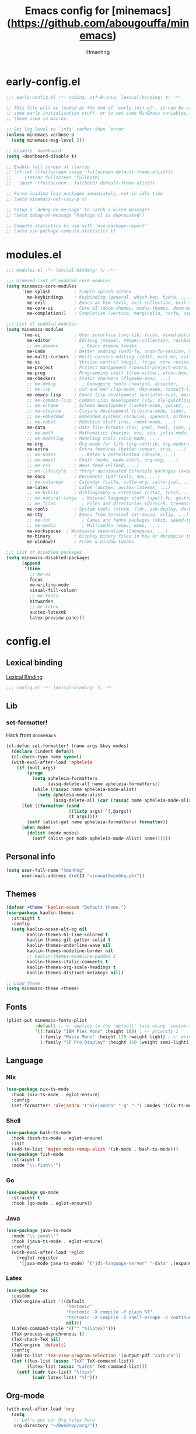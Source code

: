 #+title: Emacs config for [minemacs](https://github.com/abougouffa/minemacs)
#+description:
#+author: Hmanhng
#+startup: indent show2levels

* early-config.el
:properties:
:header-args: :tangle-mode o444 :tangle early-config.el
:end:
#+begin_src emacs-lisp
;;; early-config.el -*- coding: utf-8-unix; lexical-binding: t; -*-

;; This file will be loaded at the end of `early-init.el', it can be used to set
;; some early initialization stuff, or to set some MinEmacs variables, specially
;; these used in macros.

;; Set log level to `info' rather than `error'
(unless minemacs-verbose-p
  (setq minemacs-msg-level 2))

;; Disable `dashboard'
(setq +dashboard-disable t)

;; Enable full screen at startup
;; (if-let ((fullscreen (assq 'fullscreen default-frame-alist)))
;;     (setcdr fullscreen 'fullboth)
;;   (push '(fullscreen . fullboth) default-frame-alist))

;; Force loading lazy packages immediately, not in idle time
;; (setq minemacs-not-lazy-p t)

;; Setup a `debug-on-message' to catch a wired message!
;; (setq debug-on-message "Package cl is deprecated")

;; Compute statistics to use with `use-package-report'
;; (setq use-package-compute-statistics t)
#+end_src

* modules.el
:properties:
:header-args: :tangle-mode o444 :tangle modules.el
:end:
#+begin_src emacs-lisp
;;; modules.el -*- lexical-binding: t; -*-

;;; Ordered list of enabled core modules
(setq minemacs-core-modules
      '(me-splash         ; Simple splash screen
        me-keybindings    ; Keybinding (general, which-key, hydra, ...)
        me-evil           ; Emacs as Vim (evil, evil-collection, evil-snipe, evil-numbers, ...)
        me-core-ui        ; Core UI (doom-themes, modus-themes, doom-modeline, ...)
        me-completion))   ; Completion (vertico, marginalia, corfu, cape, consult, embark, ...)

;;; List of enabled modules
(setq minemacs-modules
      '(me-ui             ; User interface (svg-lib, focus, mixed-pitch, ...)
        me-editor         ; Editing (tempel, tempel-collection, rainbow-delimiters, expreg, drag-stuff, ...)
        ;; me-daemon         ; Emacs daemon tweaks
        me-undo           ; Better undoing (undo-fu, undo-fu-session, vundo, ...)
        me-multi-cursors  ; Multi-cursors editing (iedit, evil-mc, evil-iedit-state, ...)
        me-vc             ; Version control (magit, forge, core-review, diff-hl, ...)
        me-project        ; Project management (consult-project-extra, ibuffer-project, ...)
        me-prog           ; Programming stuff (tree-sitter, eldoc-box, apheleia, editorconfig, ...)
        me-checkers       ; Static checkers (flymake-easy, ...)
        ;; me-debug          ; Debugging tools (realgud, disaster, ...)
        ;; me-lsp         ; LSP and DAP (lsp-mode, dap-mode, consult-lsp, lsp-pyright, ccls, ...)
        me-emacs-lisp     ; Emacs lisp development (parinfer-rust, macrostep, eros, helpful, ...)
        ;; me-common-lisp ; Common Lisp development (sly, sly-quicklisp, ...)
        ;; me-scheme      ; Scheme development (racket-mode, geiser, ...)
        ;; me-clojure     ; Clojure development (clojure-mode, cider, ...)
        ;; me-embedded    ; Embedded systems (arduino, openocd, bitbake, ...)
        ;; me-robot       ; Robotics stuff (ros, robot-mode, ...)
        me-data           ; Data file formats (csv, yaml, toml, json, plantuml-mode, ...)
        ;; me-math        ; Mathematics (maxima, ess, ein, julia-mode, ...)
        ;; me-modeling    ; Modeling tools (scad-mode, ...)
        me-org            ; Org-mode for life (org-contrib, org-modern, org-appear, ...)
        me-extra          ; Extra features (better-jumper, crux, ...)
        ;; me-notes          ; Notes & Zettelkasten (denote, ...)
        ;; me-email       ; Email (mu4e, mu4e-alert, org-msg, ...)
        ;; me-rss         ; News feed (elfeed, ...)
        ;; me-lifestyle   ; *Very* opinionated lifestyle packages (awqat, ...)
        me-docs           ; Documents (pdf-tools, nov, ...)
        ;; me-calendar    ; Calendar (calfw, calfw-org, calfw-ical, ...)
        me-latex          ; LaTeX (auctex, auctex-latexmk, ...)
        ;; me-biblio      ; Bibliography & citations (citar, zotxt, ...)
        ;; me-natural-langs  ; Natural language stuff (spell-fu, go-translate, eglot-ltex, ...)
        ;; me-files          ; Files and directories (dirvish, treemacs, vlf, ...)
        me-tools          ; System tools (vterm, tldr, ssh-deploy, docker, ...)
        me-tty            ; Emacs from terminal (xt-mouse, xclip, ...)
        ;; me-fun            ; Games and funny packages (xkcd, speed-type, ...)
        ;; me-media          ; Multimedia (empv, emms, ...)
        me-workspaces  ; Workspace separation (tabspaces, ...)
        me-binary         ; Display binary files in hex or decompile them
        me-window))       ; Frame & window tweaks

;;; List of disabled packages
(setq minemacs-disabled-packages
      (append
       '(time
         ;; me-ui
         focus
         me-writing-mode
         visual-fill-column
         ;; me-tools
         bitwarden
         ;; me-latex
         auctex-latexmk
         latex-preview-pane)))
#+end_src

* config.el
:properties:
:header-args: :tangle-mode o444 :tangle config.el
:end:
** Lexical binding
[[https://www.gnu.org/software/emacs/manual/html_node/elisp/Lexical-Binding.html][Lexical Binding]]
#+begin_src emacs-lisp
;;; config.el -*- lexical-binding: t; -*-
#+end_src

** Lib
*** set-formatter!
Hack from ~Doomemacs~
#+begin_src emacs-lisp
(cl-defun set-formatter! (name args &key modes)
  (declare (indent defun))
  (cl-check-type name symbol)
  (with-eval-after-load 'apheleia
    (if (null args)
        (progn
          (setq apheleia-formatters
                (assq-delete-all name apheleia-formatters))
          (while (rassoc name apheleia-mode-alist)
            (setq apheleia-mode-alist
                  (assq-delete-all (car (rassoc name apheleia-mode-alist)) apheleia-mode-alist))))
      (let ((formatter (cond
                        ((listp args) `(,@args))
                        (t args))))
        (setf (alist-get name apheleia-formatters) formatter))
      (when modes
        (dolist (mode modes)
          (setf (alist-get mode apheleia-mode-alist) name))))))
#+end_src

** Personal info
#+begin_src emacs-lisp
(setq user-full-name "hmanhng"
      user-mail-address (rot13 "uznauat@vpybhq.pbz"))
#+end_src

** Themes
#+begin_src emacs-lisp
(defvar +theme 'kaolin-ocean "Default theme.")
(use-package kaolin-themes
  :straight t
  :config
  (setq kaolin-ocean-alt-bg nil
        kaolin-themes-hl-line-colored t
        kaolin-themes-git-gutter-solid t
        kaolin-themes-underline-wave nil
        kaolin-themes-modeline-border nil
        ;; kaolin-themes-modeline-padded 2
        kaolin-themes-italic-comments t
        kaolin-themes-org-scale-headings t
        kaolin-themes-distinct-metakeys nil))

;; Load theme
(setq minemacs-theme +theme)
#+end_src

** Fonts
#+begin_src emacs-lisp
(plist-put minemacs-fonts-plist
           :default ;; <- applies to the `default' face using `custom-theme-set-faces'
           '((:family "IBM Plex Mono" :height 180) ; <- priority 1
             (:family "Maple Mono" :height 170 :weight light) ; <- priority 2
             (:family "SF Pro Display" :height 160 :weight semi-light))) ; <- priority 3
#+end_src

** Language
*** Nix
#+begin_src emacs-lisp
(use-package nix-ts-mode
  :hook (nix-ts-mode . eglot-ensure)
  :config
  (set-formatter! 'alejandra '("alejandra" "-q" "-") :modes '(nix-ts-mode)))
#+end_src

*** Shell
#+begin_src emacs-lisp
(use-package bash-ts-mode
  :hook (bash-ts-mode . eglot-ensure)
  :init
  (add-to-list 'major-mode-remap-alist '(sh-mode . bash-ts-mode)))
(use-package fish-mode
  :straight t
  :mode "\\.fish\\'")
#+end_src

*** Go
#+begin_src emacs-lisp
(use-package go-mode
  :straight t
  :hook (go-mode . eglot-ensure))
#+end_src

*** Java
#+begin_src emacs-lisp
(use-package java-ts-mode
  :mode "\\.java\\'"
  :hook (java-ts-mode . eglot-ensure)
  :config
  (with-eval-after-load 'eglot
    (+eglot-register
     '(java-mode java-ts-mode) `("jdt-language-server" "-data" ,(expand-file-name "java-workspace" minemacs-cache-dir)))))
#+end_src

*** Latex
#+begin_src emacs-lisp
(use-package tex
  :custom
  (TeX-engine-alist '((default
                       "Tectonic"
                       "tectonic -X compile -f plain %T"
                       "tectonic -X compile -Z shell-escape -Z continue-on-errors %T"
                       nil)))
  (LaTeX-command-style '(("" "%(latex)")))
  (TeX-process-asynchronous t)
  (TeX-check-TeX nil)
  (TeX-engine 'default)
  :config
  (add-to-list 'TeX-view-program-selection '(output-pdf "Zathura")) 
  (let ((tex-list (assoc "TeX" TeX-command-list))
        (latex-list (assoc "LaTeX" TeX-command-list)))
    (setf (cadr tex-list) "%(tex)"
          (cadr latex-list) "%l")))
#+end_src

** Org-mode
#+begin_src emacs-lisp
(with-eval-after-load 'org
  (setq
   ;; Let's put our Org files here
   org-directory "~/Desktop/org/"))
#+end_src

*** Latex
#+begin_src emacs-lisp
(with-eval-after-load 'ox-latex
  (setq org-latex-compiler "lualatex"))
;; (setq org-preview-latex-default-process 'dvisvgm)

(with-eval-after-load 'org
  (push '("\\.pdf\\'" . "zathura %s") org-file-apps))

(defun org-open-file-pdf ()
  "Open file with `org-open-file' if the PDF exists."
  (interactive)
  (when (eq major-mode 'org-mode)
    (let* ((org-file (buffer-file-name))
           (pdf-file (concat (file-name-sans-extension org-file) ".pdf")))
      (when (file-exists-p pdf-file)
        (org-open-file pdf-file)))))

(+map-local! :keymaps 'org-mode-map
  "E"  #'org-latex-export-to-pdf
  "o"  '(nil :wk "open-file")
  "op" #'org-open-file-pdf)
#+end_src

*** Toc-org
Emacs utility to have an up-to-date table of contents in the org.
#+begin_src emacs-lisp
(use-package toc-org
  :straight t
  :defer t
  :hook ((org-mode markdown-mode) . toc-org-mode))
#+end_src

*** Auto-tangle-mode
Minor mode for tangling literate files on save.
#+begin_src emacs-lisp
(use-package auto-tangle-mode
  :straight (auto-tangle-mode
             :host github
             :repo "progfolio/auto-tangle-mode.el"
             :local-repo "auto-tangle-mode")
  :commands (auto-tangle-mode)
  :defer t
  :hook (org-mode . auto-tangle-mode))
#+end_src

** Bind
#+begin_src emacs-lisp
(+map!
  "z" '((lambda (local) (interactive "p")
          (unless repeat-mode (repeat-mode))
          (let ((local current-prefix-arg)
                (current-prefix-arg nil))
           (call-interactively (if local #'text-scale-adjust #'global-text-scale-adjust))))
        :which-key "zoom")
  "." #'find-file
  "/" #'consult-line)
#+end_src

